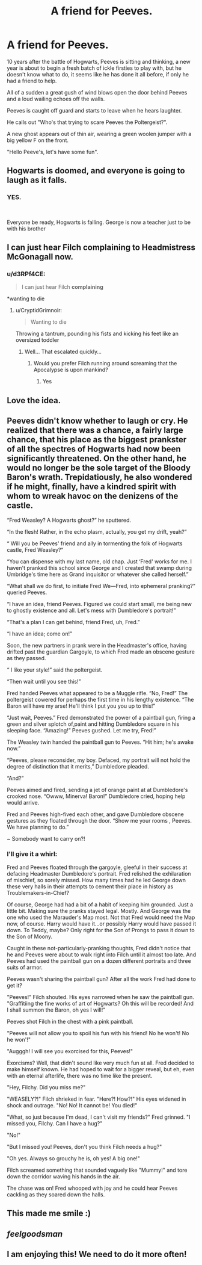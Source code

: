 #+TITLE: A friend for Peeves.

* A friend for Peeves.
:PROPERTIES:
:Author: lothaer
:Score: 173
:DateUnix: 1555849418.0
:DateShort: 2019-Apr-21
:END:
10 years after the battle of Hogwarts, Peeves is sitting and thinking, a new year is about to begin a fresh batch of ickle firsties to play with, but he doesn't know what to do, it seems like he has done it all before, if only he had a friend to help.

All of a sudden a great gush of wind blows open the door behind Peeves and a loud wailing echoes off the walls.

Peeves is caught off guard and starts to leave when he hears laughter.

He calls out "Who's that trying to scare Peeves the Poltergeist?".

A new ghost appears out of thin air, wearing a green woolen jumper with a big yellow F on the front.

"Hello Peeve's, let's have some fun".


** Hogwarts is doomed, and everyone is going to laugh as it falls.
:PROPERTIES:
:Author: RealHellpony
:Score: 87
:DateUnix: 1555851145.0
:DateShort: 2019-Apr-21
:END:

*** YES.

​

Everyone be ready, Hogwarts is falling. George is now a teacher just to be with his brother
:PROPERTIES:
:Author: ranbowdog101
:Score: 23
:DateUnix: 1555869970.0
:DateShort: 2019-Apr-21
:END:


** I can just hear Filch complaining to Headmistress McGonagall now.
:PROPERTIES:
:Author: CryptidGrimnoir
:Score: 53
:DateUnix: 1555855566.0
:DateShort: 2019-Apr-21
:END:

*** u/d3RPf4CE:
#+begin_quote
  I can just hear Filch *complaining*
#+end_quote

*wanting to die
:PROPERTIES:
:Author: d3RPf4CE
:Score: 33
:DateUnix: 1555857240.0
:DateShort: 2019-Apr-21
:END:

**** u/CryptidGrimnoir:
#+begin_quote
  Wanting to die
#+end_quote

Throwing a tantrum, pounding his fists and kicking his feet like an oversized toddler
:PROPERTIES:
:Author: CryptidGrimnoir
:Score: 18
:DateUnix: 1555857459.0
:DateShort: 2019-Apr-21
:END:

***** Well... That escalated quickly...
:PROPERTIES:
:Author: d3RPf4CE
:Score: 9
:DateUnix: 1555857538.0
:DateShort: 2019-Apr-21
:END:

****** Would you prefer Filch running around screaming that the Apocalypse is upon mankind?
:PROPERTIES:
:Author: CryptidGrimnoir
:Score: 8
:DateUnix: 1555865018.0
:DateShort: 2019-Apr-21
:END:

******* Yes
:PROPERTIES:
:Author: d3RPf4CE
:Score: 1
:DateUnix: 1555943365.0
:DateShort: 2019-Apr-22
:END:


** Love the idea.
:PROPERTIES:
:Author: quiltingsarah
:Score: 17
:DateUnix: 1555854492.0
:DateShort: 2019-Apr-21
:END:


** Peeves didn't know whether to laugh or cry. He realized that there was a chance, a fairly large chance, that his place as the biggest prankster of all the spectres of Hogwarts had now been significantly threatened. On the other hand, he would no longer be the sole target of the Bloody Baron's wrath. Trepidatiously, he also wondered if he might, finally, have a kindred spirit with whom to wreak havoc on the denizens of the castle.

“Fred Weasley? A Hogwarts ghost?” he sputtered.

“In the flesh! Rather, in the echo plasm, actually, you get my drift, yeah?”

“ Will you be Peeves' friend and ally in tormenting the folk of Hogwarts castle, Fred Weasley?”

“You can dispense with my last name, old chap. Just ‘Fred' works for me. I haven't pranked this school since George and I created that swamp during Umbridge's time here as Grand inquisitor or whatever she called herself.”

“What shall we do first, to initiate Fred We---Fred, into ephemeral pranking?” queried Peeves.

“I have an idea, friend Peeves. Figured we could start small, me being new to ghostly existence and all. Let's mess with Dumbledore's portrait!”

“That's a plan I can get behind, friend Fred, uh, Fred.”

“I have an idea; come on!”

Soon, the new partners in prank were in the Headmaster's office, having drifted past the guardian Gargoyle, to which Fred made an obscene gesture as they passed.

“ I like your style!” said the poltergeist.

“Then wait until you see this!”

Fred handed Peeves what appeared to be a Muggle rifle. “No, Fred!” The poltergeist cowered for perhaps the first time in his lengthy existence. “The Baron will have my arse! He'll think I put you you up to this!”

“Just wait, Peeves.” Fred demonstrated the power of a paintball gun, firing a green and silver splotch of,paint and hitting Dumbledore square in his sleeping face. “Amazing!” Peeves gushed. Let me try, Fred!”

The Weasley twin handed the paintball gun to Peeves. “Hit him; he's awake now.”

“Peeves, please reconsider, my boy. Defaced, my portrait will not hold the degree of distinction that it merits,” Dumbledore pleaded.

“And?”

Peeves aimed and fired, sending a jet of orange paint at at Dumbledore's crooked nose. “Owww, Minerva! Baron!” Dumbledore cried, hoping help would arrive.

Fred and Peeves high-fived each other, and gave Dumbledore obscene gestures as they floated through the door. “Show me your rooms , Peeves. We have planning to do.”

~ Somebody want to carry on?!
:PROPERTIES:
:Author: CocoRobicheau
:Score: 30
:DateUnix: 1555865553.0
:DateShort: 2019-Apr-21
:END:

*** I'll give it a whirl:

Fred and Peeves floated through the gargoyle, gleeful in their success at defacing Headmaster Dumbledore's portrait. Fred relished the exhilaration of mischief, so sorely missed. How many times had he led George down these very halls in their attempts to cement their place in history as Troublemakers-in-Chief?

Of course, George had had a bit of a habit of keeping him grounded. Just a little bit. Making sure the pranks stayed legal. Mostly. And George was the one who used the Marauder's Map most. Not that Fred would need the Map now, of course. Harry would have it...or possibly Harry would have passed it down. To Teddy, maybe? Only right for the Son of Prongs to pass it down to the Son of Moony.

Caught in these not-particularly-pranking thoughts, Fred didn't notice that he and Peeves were about to walk right into Filch until it almost too late. And Peeves had used the paintball gun on a dozen different portraits and three suits of armor.

Peeves wasn't sharing the paintball gun? After all the work Fred had done to get it?

"Peeves!" Filch shouted. His eyes narrowed when he saw the paintball gun. "Graffitiing the fine works of art of Hogwarts? Oh this will be recorded! And I shall summon the Baron, oh yes I will!"

Peeves shot Filch in the chest with a pink paintball.

"Peeves will not allow you to spoil his fun with his friend! No he won't! No he won'!"

"Augggh! I will see you exorcised for this, Peeves!"

Exorcisms? Well, that didn't sound like very much fun at all. Fred decided to make himself known. He had hoped to wait for a bigger reveal, but eh, even with an eternal afterlife, there was no time like the present.

"Hey, Filchy. Did you miss me?"

"WEASELY?!" Filch shrieked in fear. "Here?! How?!" His eyes widened in shock and outrage. "No! No! It cannot be! You died!"

"What, so just because I'm dead, I can't visit my friends?" Fred grinned. "I missed you, Filchy. Can I have a hug?"

"No!"

"But I missed you! Peeves, don't you think Filch needs a hug?"

"Oh yes. Always so grouchy he is, oh yes! A big one!"

Filch screamed something that sounded vaguely like "Mummy!" and tore down the corridor waving his hands in the air.

The chase was on! Fred whooped with joy and he could hear Peeves cackling as they soared down the halls.
:PROPERTIES:
:Author: CryptidGrimnoir
:Score: 15
:DateUnix: 1555893659.0
:DateShort: 2019-Apr-22
:END:


** This made me smile :)
:PROPERTIES:
:Author: antinouswild
:Score: 8
:DateUnix: 1555862066.0
:DateShort: 2019-Apr-21
:END:


** */feelgoodsman/*
:PROPERTIES:
:Author: apache4life
:Score: 4
:DateUnix: 1555881310.0
:DateShort: 2019-Apr-22
:END:


** I am enjoying this! We need to do it more often!
:PROPERTIES:
:Author: CocoRobicheau
:Score: 2
:DateUnix: 1555909994.0
:DateShort: 2019-Apr-22
:END:
